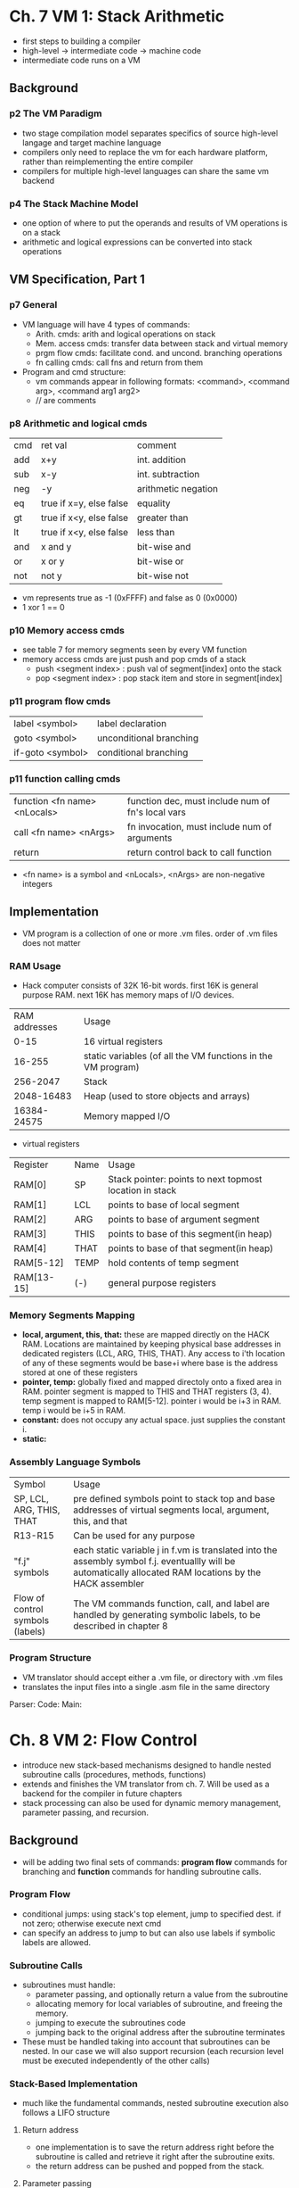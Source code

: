 * Ch. 7 VM 1: Stack Arithmetic
- first steps to building a compiler
- high-level -> intermediate code -> machine code
- intermediate code runs on a VM
** Background
*** p2 The VM Paradigm 
- two stage compilation model separates specifics of source high-level langage and target machine language
- compilers only need to replace the vm for each hardware platform, rather than reimplementing the entire compiler
- compilers for multiple high-level languages can share the same vm backend 
*** p4 The Stack Machine Model
- one option of where to put the operands and results of VM operations is on a stack
- arithmetic and logical expressions can be converted into stack operations
** VM Specification, Part 1
*** p7 General
- VM language will have 4 types of commands:
  - Arith. cmds: arith and logical operations on stack
  - Mem. access cmds: transfer data between stack and virtual memory
  - prgm flow cmds: facilitate cond. and uncond. branching operations
  - fn calling cmds: call fns and return from them
- Program and cmd structure:
  - vm commands appear in following formats: <command>, <command arg>, <command arg1 arg2>
  - // are comments
*** p8 Arithmetic and logical cmds
| cmd | ret val                 | comment             |
| add | x+y                     | int. addition       |
| sub | x-y                     | int. subtraction    |
| neg | -y                      | arithmetic negation |
| eq  | true if x=y, else false | equality            |
| gt  | true if x<y, else false | greater than        |
| lt  | true if x<y, else false | less than           |
| and | x and y                 | bit-wise and        |
| or  | x or y                  | bit-wise or         |
| not | not y                   | bit-wise not        |

- vm represents true as -1 (0xFFFF) and false as 0 (0x0000)
- 1 xor 1 == 0
*** p10 Memory access cmds
- see table 7 for memory segments seen by every VM function
- memory access cmds are just push and pop cmds of a stack
  - push <segment index> : push val of segment[index] onto the stack
  - pop <segment index> : pop stack item and store in segment[index]
*** p11 program flow cmds
| label <symbol>   | label declaration       |
| goto <symbol>    | unconditional branching |
| if-goto <symbol> | conditional branching   |
*** p11 function calling cmds
| function <fn name> <nLocals> | function dec, must include num of fn's local vars |
| call <fn name> <nArgs>       | fn invocation, must include num of arguments      |
| return                       | return control back to call function              |

- <fn name> is a symbol and <nLocals>, <nArgs> are non-negative integers
** Implementation
- VM program is a collection of one or more .vm files. order of .vm files does not matter
*** RAM Usage
- Hack computer consists of 32K 16-bit words. first 16K is general purpose RAM. next 16K has memory maps of I/O devices.
| RAM addresses | Usage                                                        |
|          0-15 | 16 virtual registers                                         |
|        16-255 | static variables (of all the VM functions in the VM program) |
|      256-2047 | Stack                                                        |
|    2048-16483 | Heap (used to store objects and arrays)                      |
|   16384-24575 | Memory mapped I/O                                            |

- virtual registers
| Register   | Name | Usage                                                   |
| RAM[0]     | SP   | Stack pointer: points to next topmost location in stack |
| RAM[1]     | LCL  | points to base of local segment                         |
| RAM[2]     | ARG  | points to base of argument segment                      |
| RAM[3]     | THIS | points to base of this segment(in heap)                 |
| RAM[4]     | THAT | points to base of that segment(in heap)                 |
| RAM[5-12]  | TEMP | hold contents of temp segment                           |
| RAM[13-15] | (-)  | general purpose registers                               |
*** Memory Segments Mapping
- *local, argument, this, that:* these are mapped directly on the HACK RAM. Locations are maintained by keeping physical base addresses in dedicated registers (LCL, ARG, THIS, THAT). Any access to i'th location of any of these segments would be base+i where base is the address stored at one of these registers
- *pointer, temp:* globally fixed and mapped directoly onto a fixed area in RAM. pointer segment is mapped to THIS and THAT registers (3, 4). temp segment is mapped to RAM[5-12]. pointer i would be i+3 in RAM. temp i would be i+5 in RAM.
- *constant:* does not occupy any actual space. just supplies the constant i.
- *static:* 
*** Assembly Language Symbols
+----------------+-------------------------------------------------------------+
| Symbol         | Usage                                                       |
+----------------+-------------------------------------------------------------+
| SP, LCL, ARG,  |pre defined symbols point to stack top and base addresses of |
|   THIS, THAT   |      virtual segments local, argument, this, and that       |
+----------------+-------------------------------------------------------------+
|R13-R15         | Can be used for any purpose                                 |
|                |                                                             |
+----------------+-------------------------------------------------------------+
|"f.j" symbols   | each static variable j in f.vm is translated into the       |
|                |assembly symbol f.j. eventuallly will be automatically       |
|                |allocated RAM locations by the HACK assembler                |
+----------------+-------------------------------------------------------------+
|Flow of control |The VM commands function, call, and label are handled by     |
|symbols (labels)|generating symbolic labels, to be described in chapter 8     |
|                |                                                             |
+----------------+-------------------------------------------------------------+
*** Program Structure
- VM translator should accept either a .vm file, or directory with .vm files
- translates the input files into a single .asm file in the same directory 
Parser:
Code:
Main:
* Ch. 8 VM 2: Flow Control
- introduce new stack-based mechanisms designed to handle nested subroutine calls (procedures, methods, functions)
- extends and finishes the VM translator from ch. 7. Will be used as a backend for the compiler in future chapters
- stack processing can also be used for dynamic memory management, parameter passing, and recursion.
** Background
- will be adding two final sets of commands: *program flow* commands for branching and *function* commands for handling subroutine calls.
*** Program Flow
- conditional jumps: using stack's top element, jump to specified dest. if not zero; otherwise execute next cmd
- can specify an address to jump to but can also use labels if symbolic labels are allowed.
*** Subroutine Calls
- subroutines must handle:
  - parameter passing, and optionally return a value from the subroutine
  - allocating memory for local variables of subroutine, and freeing the memory.
  - jumping to execute the subroutines code
  - jumping back to the original address after the subroutine terminates
- These must be handled taking into account that subroutines can be nested. In our case we will also support recursion (each recursion level must be executed independently of the other calls)
*** Stack-Based Implementation
- much like the fundamental commands, nested subroutine execution also follows a LIFO structure
**** Return address
- one implementation is to save the return address right before the subroutine is called and retrieve it right after the subroutine exits.
- the return address can be pushed and popped from the stack.
**** Parameter passing
- parameters can also be pushed onto the stack for the subroutine to pop
- a return value can be pushed back onto the stack when the subroutine finished
**** Local variables
- these can also be stored on the stack
- this strategy handles nested/recursive subroutines well since the call-stack is also a LIFO model
** VM Specification, Part 2
*** Program flow commands
+-------------+-------------------------------------------------------+
| *label c*   | labels function's current location in function's      |
|             |code. c is a string                                    |
+-------------+-------------------------------------------------------+
| *goto c*    | jumps to the c label. c must be in the same function  |
+-------------+-------------------------------------------------------+
| *if-goto c* | conditionally jumps to the c label. top most value in |
|             |                         stack                         |
|             |               is popped and jumps to c                |
|             |                if value is not zero. c                |
|             |                  must be in the same                  |
|             |                       function                        |
+-------------+-------------------------------------------------------+

*** Function commands
+--------------+------------------------------------------------+
| function f n | signals start of code of a function named f,   |
|              |with n local variables                          |
+--------------+------------------------------------------------+
| call f m     | call function f, stating that m arguments have |
|              |            been pushed to the stack            |
+--------------+------------------------------------------------+
| return       | return to calling function                     |
+--------------+------------------------------------------------+

*** The calling protocol
- calling function perspective:
  1. push all argumetns onto stack
  2. invoke the called function f "call f"
  3. function's return value appears at top of stack
  4. all memory segments (arguments, locals) are the same as before the call
- called function perspective:
  1. when called, the argument segment has been initialized with values by the caller. local variables have also been allocated and initialized to zero. The stack is empty and the static segment is set to the static segment of the current file.
  2. push return value onto the stack
- VM implementation perspective:
  1. when a function is called
     - save return address and segment pointers of calling function
     - allocate, initialize to zero, as many local variables needed
     - set local and argument segments of called function
     - transfer control to called function
  2. when a function returns
     - clear arguments and other junk from stack
     - restore local, argument, this, that segments of the calling function
     - transfer control back to calling function

*** Initialization
when VM starts or resets. the VM runs a bootstrapping function "Sys.init"

** Implementation
*** The Global Stack
- system memory of the VM is implemented by maintaining a global stack.
- when a function is called, a new block is added to the global stack (consisting of arguments, pointers, local variables, empty working stack)
*** Standard Mapping
- see pg. 12-13
*** Bootstrap code
- should initialize stack pointer and call Sys.init
- Sys.init should call main function of main program and enter infinite loop

